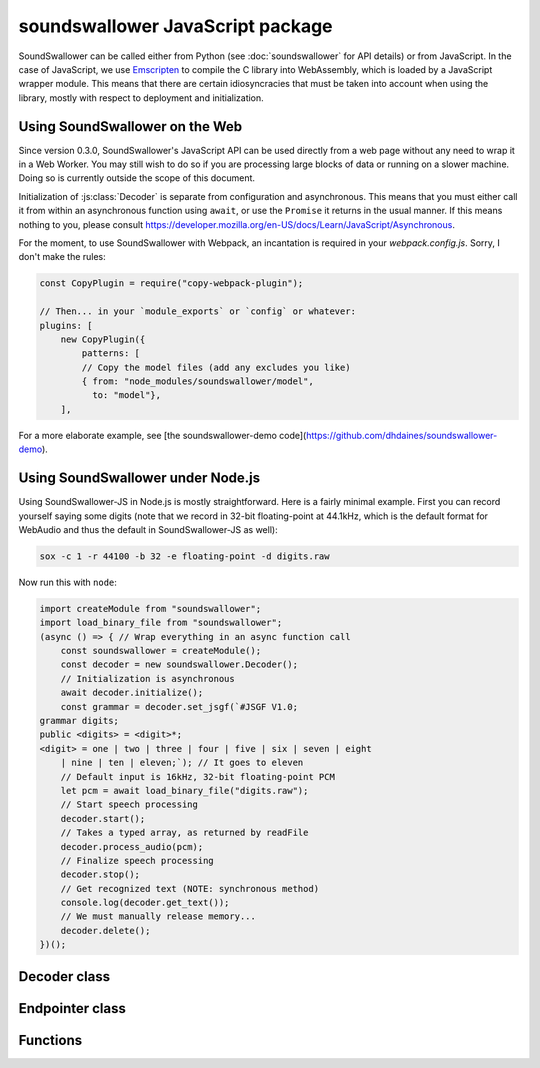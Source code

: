 soundswallower JavaScript package
=================================

SoundSwallower can be called either from Python (see
:doc:`soundswallower` for API details) or from JavaScript.  In the
case of JavaScript, we use `Emscripten <https://www.emscripten.org>`_
to compile the C library into WebAssembly, which is loaded by a
JavaScript wrapper module.  This means that there are certain
idiosyncracies that must be taken into account when using the library,
mostly with respect to deployment and initialization.

Using SoundSwallower on the Web
-------------------------------

Since version 0.3.0, SoundSwallower's JavaScript API can be used
directly from a web page without any need to wrap it in a Web Worker.
You may still wish to do so if you are processing large blocks of data
or running on a slower machine.  Doing so is currently outside the
scope of this document.

Initialization of :js:class:`Decoder` is separate from configuration
and asynchronous.  This means that you must either call it from within
an asynchronous function using ``await``, or use the ``Promise`` it
returns in the usual manner.  If this means nothing to you, please
consult
https://developer.mozilla.org/en-US/docs/Learn/JavaScript/Asynchronous.

For the moment, to use SoundSwallower with Webpack, an incantation is
required in your `webpack.config.js`.  Sorry, I don't make the rules:

.. code-block:: javascript

    const CopyPlugin = require("copy-webpack-plugin");

    // Then... in your `module_exports` or `config` or whatever:
    plugins: [
        new CopyPlugin({
            patterns: [
            // Copy the model files (add any excludes you like)
            { from: "node_modules/soundswallower/model",
              to: "model"},
        ],

For a more elaborate example, see [the soundswallower-demo
code](https://github.com/dhdaines/soundswallower-demo).

Using SoundSwallower under Node.js
----------------------------------

Using SoundSwallower-JS in Node.js is mostly straightforward.  Here is
a fairly minimal example.  First you can record yourself saying some
digits (note that we record in 32-bit floating-point at 44.1kHz, which
is the default format for WebAudio and thus the default in
SoundSwallower-JS as well):

.. code-block:: console

   sox -c 1 -r 44100 -b 32 -e floating-point -d digits.raw

Now run this with ``node``:

.. code-block:: javascript

    import createModule from "soundswallower";
    import load_binary_file from "soundswallower";
    (async () => { // Wrap everything in an async function call
	const soundswallower = createModule();
	const decoder = new soundswallower.Decoder();
	// Initialization is asynchronous
	await decoder.initialize();
	const grammar = decoder.set_jsgf(`#JSGF V1.0;
    grammar digits;
    public <digits> = <digit>*;
    <digit> = one | two | three | four | five | six | seven | eight
	| nine | ten | eleven;`); // It goes to eleven
	// Default input is 16kHz, 32-bit floating-point PCM
	let pcm = await load_binary_file("digits.raw");
	// Start speech processing
	decoder.start();
	// Takes a typed array, as returned by readFile
	decoder.process_audio(pcm);
	// Finalize speech processing
	decoder.stop();
	// Get recognized text (NOTE: synchronous method)
	console.log(decoder.get_text());
	// We must manually release memory...
	decoder.delete();
    })();


Decoder class
-------------

.. js:autoclass:: api.Decoder
   :members:
   :short-name:

Endpointer class
----------------

.. js:autoclass:: api.Endpointer
   :members:
   :short-name:

Functions
---------

.. js:autofunction:: api.get_model_path
   :short-name:

